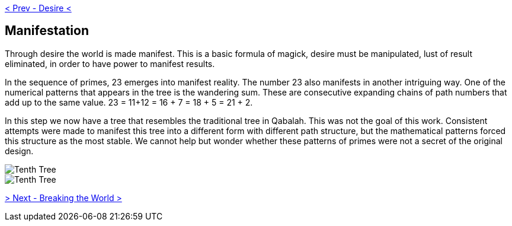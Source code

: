 ifdef::env-github,backend-html5[]
link:09-Desire.adoc[< Prev - Desire <]
endif::[]

## Manifestation

Through desire the world is made manifest.
This is a basic formula of magick, desire must be manipulated, lust of result eliminated, in order to have power to manifest results.

In the sequence of primes, 23 emerges into manifest reality.
The number 23 also manifests in another intriguing way.
One of the numerical patterns that appears in the tree is the wandering sum.
These are consecutive expanding chains of path numbers that add up to the same value.
23 = 11+12 = 16 + 7 = 18 + 5 = 21 + 2.

In this step we now have a tree that resembles the traditional tree in Qabalah.
This was not the goal of this work.
Consistent attempts were made to manifest this tree into a different form with different path structure, but the mathematical patterns forced this structure as the most stable.
We cannot help but wonder whether these patterns of primes were not a secret of the original design.

image::media/10-tree-straight.png[Tenth Tree, Straight]

image::media/10-tree.png[Tenth Tree, Twisted]

ifdef::env-github,backend-html5[]
link:11-Breaking-the-World.adoc[> Next - Breaking the World >]
endif::[]
